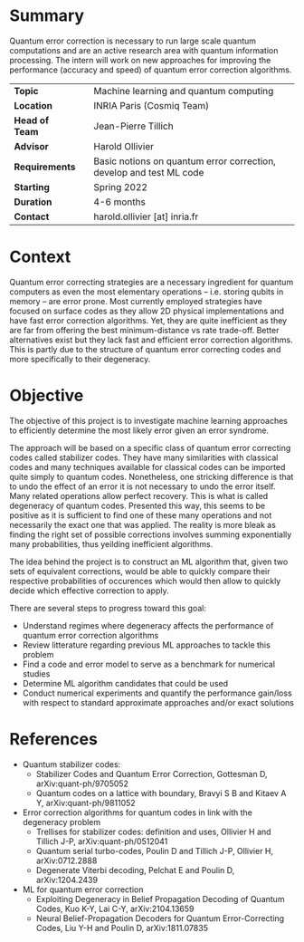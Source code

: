 #+BEGIN_COMMENT
.. title: Machine learning for quantum error correction
.. slug: internships.2022.ML-QEC
.. date: 2021-09-25 13:01:09 UTC+02:00
.. tags: 
.. category: 
.. link: 
.. description: 
.. type: text

#+END_COMMENT

* Summary
Quantum error correction is necessary to run large scale quantum computations and are an active research area with quantum information processing. The intern will work on new approaches for improving the performance (accuracy and speed) of quantum error correction algorithms.

|----------------+---+---------------------------------------------------------------------|
| *Topic*        |   | Machine learning and quantum computing                              |
| *Location*     |   | INRIA Paris (Cosmiq Team)                                           |
| *Head of Team* |   | Jean-Pierre Tillich                                                 |
| *Advisor*      |   | Harold Ollivier                                                     |
| *Requirements* |   | Basic notions on quantum error correction, develop and test ML code |
| *Starting*     |   | Spring 2022                                                         |
| *Duration*     |   | 4-6 months                                                          |
| *Contact*      |   | harold.ollivier [at] inria.fr                                       |
|----------------+---+---------------------------------------------------------------------|

* Context
Quantum error correcting strategies are a necessary ingredient for quantum computers as even the most elementary operations -- i.e. storing qubits in memory -- are error prone.
Most currently employed strategies have focused on surface codes as they allow 2D physical implementations and have fast error correction algorithms. Yet, they are quite inefficient as they are far from offering the best minimum-distance vs rate trade-off. Better alternatives exist but they lack fast and efficient error correction algorithms. This is partly due to the structure of quantum error correcting codes and more specifically to their degeneracy.

* Objective
The objective of this project is to investigate machine learning approaches to efficiently determine the most likely error given an error syndrome.

The approach will be based on a specific class of quantum error correcting codes called stabilizer codes. They have many similarities with classical codes and many techniques available for classical codes can be imported quite simply to quantum codes. Nonetheless, one stricking difference is that to undo the effect of an error it is not necessary to undo the error itself. Many related operations allow perfect recovery. This is what is called degeneracy of quantum codes. Presented this way, this seems to be positive as it is sufficient to find one of these many operations and not necessarily the exact one that was applied. The reality is more bleak as finding the right set of possible corrections involves summing exponentially many probabilities, thus yeilding inefficient algorithms.

The idea behind the project is to construct an ML algorithm that, given two sets of equivalent corrections, would be able to quickly compare their respective probabilities of occurences which would then allow to quickly decide which effective correction to apply.

There are several steps to progress toward this goal:
- Understand regimes where degeneracy affects the performance of quantum error correction algorithms
- Review litterature regarding previous ML approaches to tackle this problem 
- Find a code and error model to serve as a benchmark for numerical studies
- Determine ML algorithm candidates that could be used
- Conduct numerical experiments and quantify the performance gain/loss with respect to standard approximate approaches and/or exact solutions

* References
- Quantum stabilizer codes:
  - Stabilizer Codes and Quantum Error Correction, Gottesman D, arXiv:quant-ph/9705052
  - Quantum codes on a lattice with boundary, Bravyi S B and Kitaev A Y, arXiv:quant-ph/9811052
- Error correction algorithms for quantum codes in link with the degeneracy problem
  - Trellises for stabilizer codes: definition and uses, Ollivier H and Tillich J-P, arXiv:quant-ph/0512041
  - Quantum serial turbo-codes, Poulin D and Tillich J-P, Ollivier H, arXiv:0712.2888
  - Degenerate Viterbi decoding, Pelchat E and Poulin D, arXiv:1204.2439
- ML for quantum error correction
  - Exploiting Degeneracy in Belief Propagation Decoding of Quantum Codes, Kuo K-Y, Lai C-Y, arXiv:2104.13659
  - Neural Belief-Propagation Decoders for Quantum Error-Correcting Codes, Liu Y-H and Poulin D, arXiv:1811.07835



